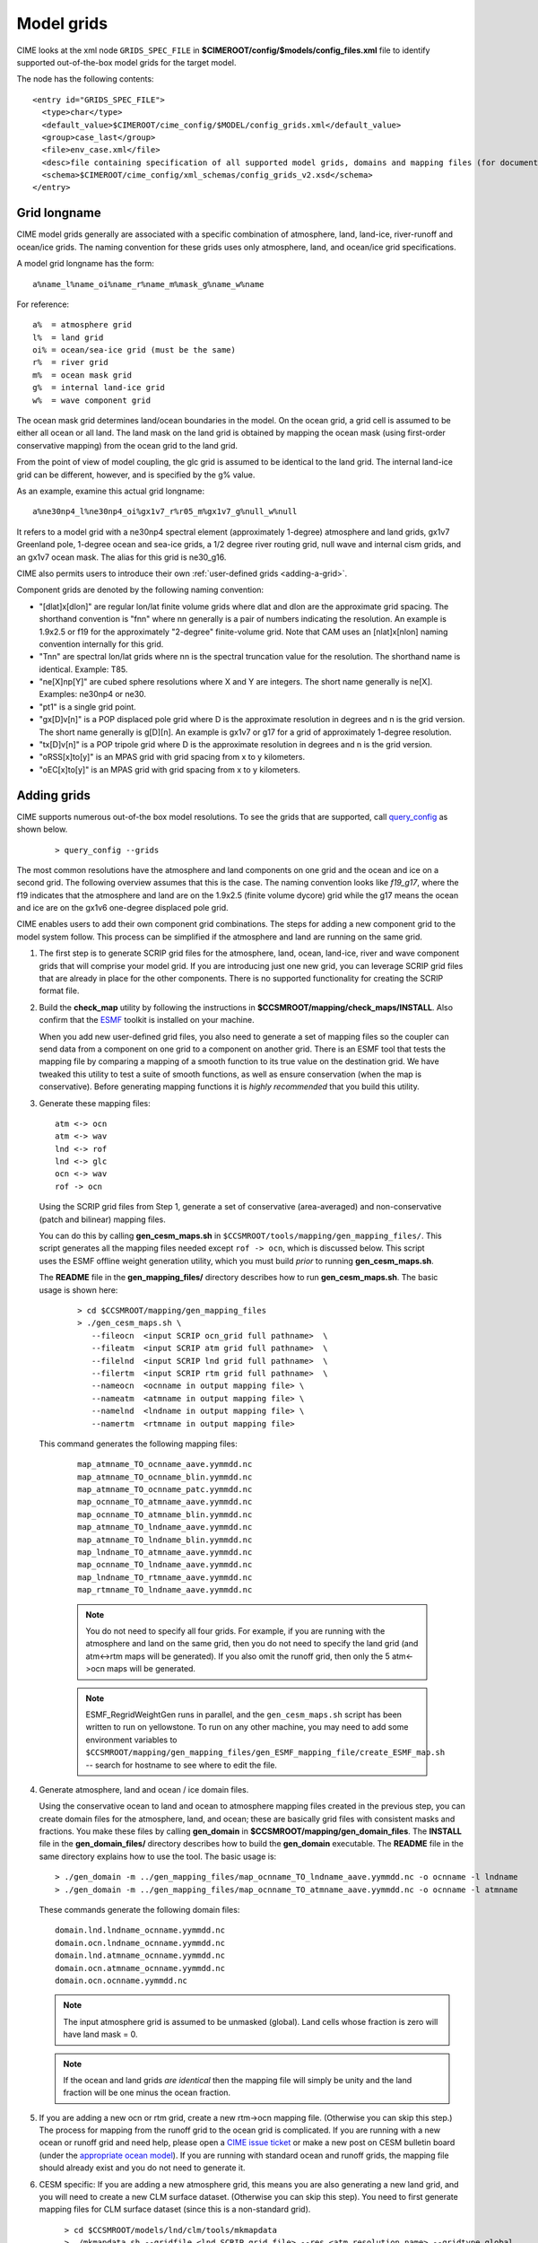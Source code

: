 .. _grids:

========================
Model grids
========================

CIME looks at the xml node ``GRIDS_SPEC_FILE`` in  **$CIMEROOT/config/$models/config_files.xml** file to identify supported out-of-the-box model grids for the target model.

The node has the following contents:
::

   <entry id="GRIDS_SPEC_FILE">
     <type>char</type>
     <default_value>$CIMEROOT/cime_config/$MODEL/config_grids.xml</default_value>
     <group>case_last</group>
     <file>env_case.xml</file>
     <desc>file containing specification of all supported model grids, domains and mapping files (for documentation only - DO NOT EDIT)</desc>
     <schema>$CIMEROOT/cime_config/xml_schemas/config_grids_v2.xsd</schema>
   </entry>

Grid longname
-------------

CIME model grids generally are associated with a specific combination of atmosphere, land, land-ice, river-runoff and ocean/ice grids. The naming convention for these grids uses only atmosphere, land, and ocean/ice grid specifications.

A model grid longname has the form::

  a%name_l%name_oi%name_r%name_m%mask_g%name_w%name

For reference::

  a%  = atmosphere grid
  l%  = land grid
  oi% = ocean/sea-ice grid (must be the same)
  r%  = river grid
  m%  = ocean mask grid
  g%  = internal land-ice grid
  w%  = wave component grid

The ocean mask grid determines land/ocean boundaries in the model.
On the ocean grid, a grid cell is assumed to be either all ocean or all land.
The land mask on the land grid is obtained by mapping the ocean mask
(using first-order conservative mapping) from the ocean grid to the land grid.

From the point of view of model coupling, the glc grid is assumed to
be identical to the land grid. The internal land-ice grid can be different,
however, and is specified by the g% value.

As an example, examine this actual grid longname::

   a%ne30np4_l%ne30np4_oi%gx1v7_r%r05_m%gx1v7_g%null_w%null

It refers to a model grid with a ne30np4 spectral element (approximately 1-degree) atmosphere and land grids, gx1v7 Greenland pole, 1-degree ocean and sea-ice grids, a 1/2 degree river routing grid, null wave and internal cism grids, and an gx1v7 ocean mask.
The alias for this grid is ne30_g16.

CIME also permits users to introduce their own :ref:`user-defined grids <adding-a-grid>`.

Component grids are denoted by the following naming convention:

- "[dlat]x[dlon]" are regular lon/lat finite volume grids where dlat and dlon are the approximate grid spacing. The shorthand convention is "fnn" where nn generally is a pair of numbers indicating the resolution. An example is 1.9x2.5 or f19 for the approximately "2-degree" finite-volume grid. Note that CAM uses an [nlat]x[nlon] naming convention internally for this grid.

- "Tnn" are spectral lon/lat grids where nn is the spectral truncation value for the resolution. The shorthand name is identical. Example: T85.

- "ne[X]np[Y]" are cubed sphere resolutions where X and Y are integers. The short name generally is ne[X]. Examples: ne30np4 or ne30.

- "pt1" is a single grid point.

- "gx[D]v[n]" is a POP displaced pole grid where D is the approximate resolution in degrees and n is the grid version. The short name generally is g[D][n]. An example is gx1v7 or g17 for a grid of approximately 1-degree resolution.
- "tx[D]v[n]" is a POP tripole grid where D is the approximate resolution in degrees and n is the grid version.

- "oRSS[x]to[y]" is an MPAS grid with grid spacing from x to y kilometers.

- "oEC[x]to[y]" is an MPAS grid with grid spacing from x to y kilometers.

.. _adding-cases:

Adding grids
-------------

.. _adding-a-grid:

CIME supports numerous out-of-the box model resolutions. To see the grids that are supported, call `query_config <../Tools_user/query_config.html>`_ as shown below.
   ::

      > query_config --grids

The most common resolutions have the atmosphere and land components on one grid and the ocean and ice on a second grid. The following overview assumes that this is the case.
The naming convention looks like *f19_g17*, where the f19 indicates that the atmosphere and land are on the 1.9x2.5 (finite volume dycore) grid while the g17 means the ocean and ice are on the gx1v6 one-degree displaced pole grid.

CIME enables users to add their own component grid combinations.
The steps for adding a new component grid to the model system follow. This process can be simplified if the atmosphere and land are running on the same grid.

1. The first step is to generate SCRIP grid files for the atmosphere, land, ocean, land-ice, river and wave component grids that will comprise your model grid.
   If you are introducing just one new grid, you can leverage SCRIP grid files that are already in place for the other components.
   There is no supported functionality for creating the SCRIP format file.

2. Build the **check_map** utility by following the instructions in **$CCSMROOT/mapping/check_maps/INSTALL**. Also confirm that the `ESMF <http://www.cesm.ucar.edu/models2.0/external-link-here>`_ toolkit is installed on your machine.

   When you add new user-defined grid files, you also need to generate a set of mapping files so the coupler can send data from a component on one grid to a component on another grid.
   There is an ESMF tool that tests the mapping file by comparing a mapping of a smooth function to its true value on the destination grid.
   We have tweaked this utility to test a suite of smooth functions, as well as ensure conservation (when the map is conservative).
   Before generating mapping functions it is *highly recommended* that you build this utility.

3. Generate these mapping files:
   ::

     atm <-> ocn
     atm <-> wav
     lnd <-> rof
     lnd <-> glc
     ocn <-> wav
     rof -> ocn

  Using the SCRIP grid files from Step 1, generate a set of conservative (area-averaged) and non-conservative (patch and bilinear) mapping files.

  You can do this by calling **gen_cesm_maps.sh** in ``$CCSMROOT/tools/mapping/gen_mapping_files/``.
  This script generates all the mapping files needed except ``rof -> ocn``, which is discussed below.
  This script uses the ESMF offline weight generation utility, which you must build *prior* to running **gen_cesm_maps.sh**.

  The **README** file in the **gen_mapping_files/** directory describes how to run **gen_cesm_maps.sh**. The basic usage is shown here:
   ::

    > cd $CCSMROOT/mapping/gen_mapping_files
    > ./gen_cesm_maps.sh \
       --fileocn  <input SCRIP ocn_grid full pathname>  \
       --fileatm  <input SCRIP atm grid full pathname>  \
       --filelnd  <input SCRIP lnd grid full pathname>  \
       --filertm  <input SCRIP rtm grid full pathname>  \
       --nameocn  <ocnname in output mapping file> \
       --nameatm  <atmname in output mapping file> \
       --namelnd  <lndname in output mapping file> \
       --namertm  <rtmname in output mapping file>

  This command generates the following mapping files:
   ::

     map_atmname_TO_ocnname_aave.yymmdd.nc
     map_atmname_TO_ocnname_blin.yymmdd.nc
     map_atmname_TO_ocnname_patc.yymmdd.nc
     map_ocnname_TO_atmname_aave.yymmdd.nc
     map_ocnname_TO_atmname_blin.yymmdd.nc
     map_atmname_TO_lndname_aave.yymmdd.nc
     map_atmname_TO_lndname_blin.yymmdd.nc
     map_lndname_TO_atmname_aave.yymmdd.nc
     map_ocnname_TO_lndname_aave.yymmdd.nc
     map_lndname_TO_rtmname_aave.yymmdd.nc
     map_rtmname_TO_lndname_aave.yymmdd.nc

   .. note:: You do not need to specify all four grids. For example, if you are running with the atmosphere and land on the same grid, then you do not need to specify the land grid (and atm<->rtm maps will be generated).
                   If you also omit the runoff grid, then only the 5 atm<->ocn maps will be generated.

   .. note:: ESMF_RegridWeightGen runs in parallel, and the ``gen_cesm_maps.sh`` script has been written to run on yellowstone.
                   To run on any other machine, you may need to add some environment variables to ``$CCSMROOT/mapping/gen_mapping_files/gen_ESMF_mapping_file/create_ESMF_map.sh`` -- search for hostname to see where to edit the file.

4. Generate atmosphere, land and ocean / ice domain files.

   Using the conservative ocean to land and ocean to atmosphere mapping files created in the previous step, you can create domain files for the atmosphere, land, and ocean; these are basically grid files with consistent masks and fractions.
   You make these files by calling **gen_domain** in **$CCSMROOT/mapping/gen_domain_files**.
   The **INSTALL** file in the **gen_domain_files/** directory describes how to build the **gen_domain** executable. The **README** file in the same directory explains how to use the tool. The basic usage is:
   ::

      > ./gen_domain -m ../gen_mapping_files/map_ocnname_TO_lndname_aave.yymmdd.nc -o ocnname -l lndname
      > ./gen_domain -m ../gen_mapping_files/map_ocnname_TO_atmname_aave.yymmdd.nc -o ocnname -l atmname

   These commands generate the following domain files:
   ::

      domain.lnd.lndname_ocnname.yymmdd.nc
      domain.ocn.lndname_ocnname.yymmdd.nc
      domain.lnd.atmname_ocnname.yymmdd.nc
      domain.ocn.atmname_ocnname.yymmdd.nc
      domain.ocn.ocnname.yymmdd.nc

   .. note:: The input atmosphere grid is assumed to be unmasked (global). Land cells whose fraction is zero will have land mask = 0.

   .. note:: If the ocean and land grids *are identical* then the mapping file will simply be unity and the land fraction will be one minus the ocean fraction.

5. If you are adding a new ocn or rtm grid, create a new rtm->ocn mapping file. (Otherwise you can skip this step.)
   The process for mapping from the runoff grid to the ocean grid is complicated.
   If you are running with a new ocean or runoff grid and need help, please open a `CIME issue ticket <https://github.com/ESMCI/cime/issues>`_ or make a new post on CESM bulletin board (under the `appropriate ocean model <https://bb.cgd.ucar.edu/cesm/#ocean.147>`_).
   If you are running with standard ocean and runoff grids, the mapping file should already exist and you do not need to generate it.


6. CESM specific: If you are adding a new atmosphere grid, this means you are also generating a new land grid, and you will need to create a new CLM surface dataset. (Otherwise you can skip this step).
   You need to first generate mapping files for CLM surface dataset (since this is a non-standard grid).
   ::

      > cd $CCSMROOT/models/lnd/clm/tools/mkmapdata
      > ./mkmapdata.sh --gridfile <lnd SCRIP grid file> --res <atm resolution name> --gridtype global

    These mapping files are then used to generate CLM surface dataset. Below is an example for a current day surface dataset (model year 2000).

    ::

       > cd  $CCSMROOT/models/lnd/clm/tools/mksurfdata_map
       > ./mksurfdata.pl -res usrspec -usr_gname <atm resolution name> -usr_gdate yymmdd -y 2000

7. Create grid file needed for create_newcase.
   The next step is to add the necessary new entries in the appropriate ``config_grids.xml`` file.
   You will need to modify ``$CIMEROOT/config/cesm/config_grids.xml`` or ``$CIMEROOT/config/e3sm/config_grids.xml`` depending on the value of ``$CIME_MODEL``.
   You will need to:

   - add a single  ``<model_grid>`` entry
   - add possibly multiple ``<domain>`` entries for  every new component grid that you have added
   - add possibly multiple ``<gridmap>`` entries for all the new component combinations that require new mapping files

8. Test new grid.

   Below assume that the new grid is an atmosphere grid.
   ::

      Test the new grid with all data components.
      (write an example)
      Test the new grid with CAM(newgrid), CLM(newgrid), DOCN(gx1v6), DICE(gx1v6)
      (write an example)
